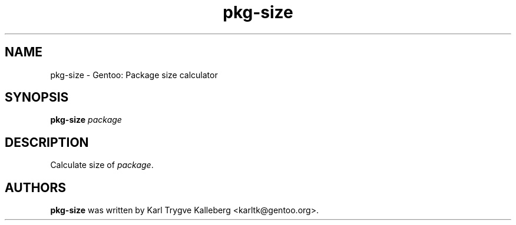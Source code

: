 .TH pkg-size "1" "Nov 2003" "gentoolkit"
.SH NAME
pkg-size \- Gentoo: Package size calculator
.SH SYNOPSIS
.B pkg-size 
\fIpackage\fR
.SH DESCRIPTION
Calculate size of \fIpackage\fR.
.SH AUTHORS
\fBpkg-size\fR was written by Karl Trygve Kalleberg <karltk@gentoo.org>.

